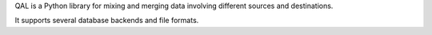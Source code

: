 QAL is a Python library for mixing and merging data involving different sources and destinations.

It supports several database backends and file formats.



